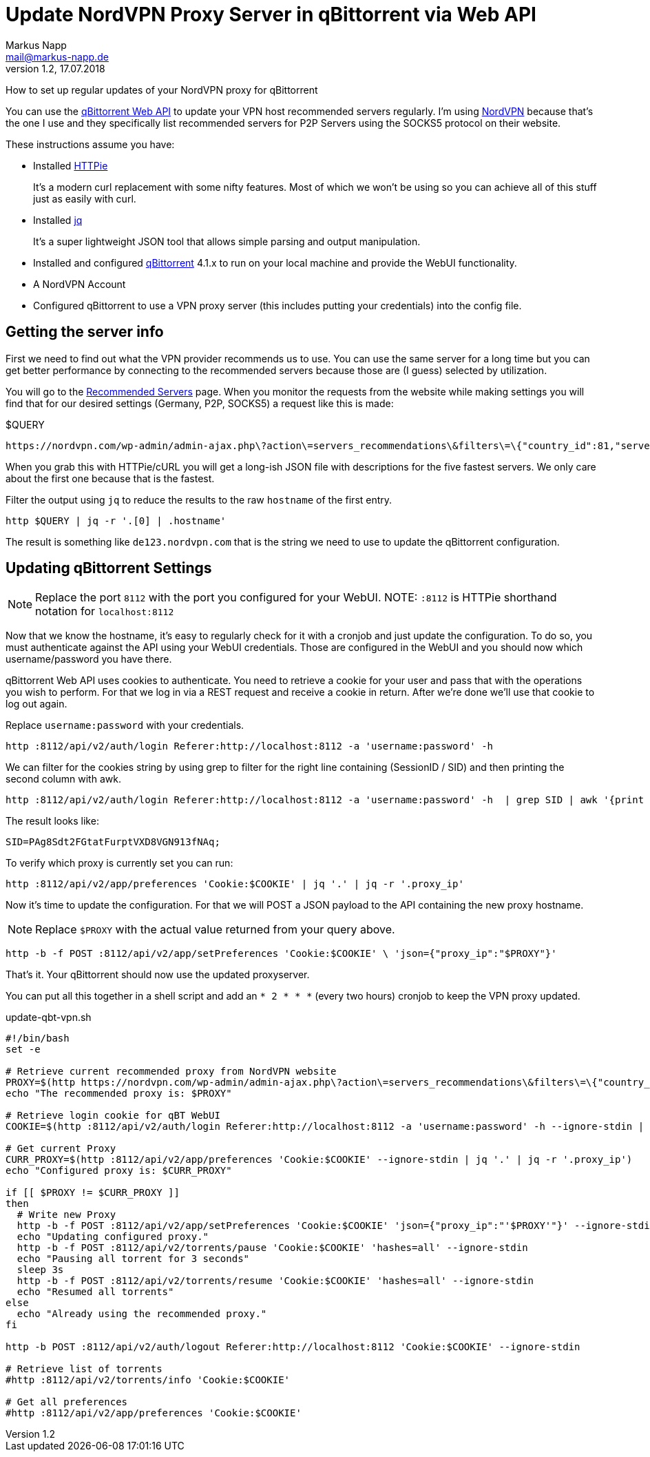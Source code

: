 = Update NordVPN Proxy Server in qBittorrent via Web API
:author: Markus Napp
:email: mail@markus-napp.de
:imagesdir: images
:toc-title: Inhalt
:icons: font
:revnumber: 1.2
:revdate: 17.07.2018
:stylesheet: ../boot-spacelab.css

How to set up regular updates of your NordVPN proxy for qBittorrent

You can use the link:https://github.com/qbittorrent/qBittorrent/wiki/Web-API-Documentation[qBittorrent Web API] to update your VPN host recommended servers
regularly. I'm using link:http://www.nordvpn.com[NordVPN] because that's
the one I use and they specifically list recommended servers
for P2P Servers using the SOCKS5 protocol on their website.

These instructions assume you have:

* Installed link:https://httpie.org/[HTTPie]
+
It's a modern curl replacement with some nifty features. Most of which we won't
be using so you can achieve all of this stuff just as easily with curl.
* Installed link:https://stedolan.github.io/jq/[jq]
+
It's a super lightweight JSON tool that allows simple parsing and output manipulation.
* Installed and configured link:https://www.qbittorrent.org[qBittorrent] 4.1.x to run on your local machine and provide the WebUI functionality.
* A NordVPN Account
* Configured qBittorrent to use a VPN proxy server (this includes putting your
  credentials) into the config file.

== Getting the server info

First we need to find out what the VPN provider recommends us to use. You can
use the same server for a long time but you can get better performance by connecting
to the recommended servers because those are (I guess) selected by utilization.

You will go to the link:https://nordvpn.com/servers/#recommended[Recommended Servers] page.
When you monitor the requests from the website while making settings you will find
that for our desired settings (Germany, P2P, SOCKS5) a request like this is made:

.$QUERY
----
https://nordvpn.com/wp-admin/admin-ajax.php\?action\=servers_recommendations\&filters\=\{"country_id":81,"servers_groups":\[15\],"servers_technologies":\[7\]\}
----

When you grab this with HTTPie/cURL you will get a long-ish JSON file with descriptions
for the five fastest servers. We only care about the first one because that is
the fastest.

Filter the output using `jq` to reduce the results to the raw `hostname` of the
first entry.

[source,bash]
----
http $QUERY | jq -r '.[0] | .hostname'
----

The result is something like `de123.nordvpn.com` that is the string we need to
use to update the qBittorrent configuration.

== Updating qBittorrent Settings

NOTE: Replace the port `8112` with the port you configured for your WebUI.
NOTE: `:8112` is HTTPie shorthand notation for `localhost:8112`

Now that we know the hostname, it's easy to regularly check for it with a cronjob
and just update the configuration. To do so, you must authenticate against the
API using your WebUI credentials. Those are configured in the WebUI and you should
now which username/password you have there.

qBittorrent Web API uses cookies to authenticate. You need to retrieve a cookie
for your user and pass that with the operations you wish to perform. For that we
log in via a REST request and receive a cookie in return. After we're done we'll
use that cookie to log out again.

Replace `username:password` with your credentials.

[source,bash]
----
http :8112/api/v2/auth/login Referer:http://localhost:8112 -a 'username:password' -h
----

We can filter for the cookies string by using grep to filter for the right line
containing (SessionID / SID) and then printing the second column with awk.

[source,bash]
----
http :8112/api/v2/auth/login Referer:http://localhost:8112 -a 'username:password' -h  | grep SID | awk '{print $2}'
----

The result looks like:

[source,bash]
----
SID=PAg8Sdt2FGtatFurptVXD8VGN913fNAq;
----

To verify which proxy is currently set you can run:

[source,bash]
----
http :8112/api/v2/app/preferences 'Cookie:$COOKIE' | jq '.' | jq -r '.proxy_ip'
----

Now it's time to update the configuration. For that we will POST a JSON payload
to the API containing the new proxy hostname.

NOTE: Replace `$PROXY` with the actual value returned from your query above.

[source,bash]
----
http -b -f POST :8112/api/v2/app/setPreferences 'Cookie:$COOKIE' \ 'json={"proxy_ip":"$PROXY"}'
----

That's it. Your qBittorrent should now use the updated proxyserver.

You can put all this together in a shell script and add an `* 2 * * *` (every two hours) cronjob to
keep the VPN proxy updated.

.update-qbt-vpn.sh
[source,bash]
----
#!/bin/bash
set -e

# Retrieve current recommended proxy from NordVPN website
PROXY=$(http https://nordvpn.com/wp-admin/admin-ajax.php\?action\=servers_recommendations\&filters\=\{"country_id":81,"servers_groups":\[15\],"servers_technologies":\[7\]\} | jq -r '.[0] | .hostname')
echo "The recommended proxy is: $PROXY"

# Retrieve login cookie for qBT WebUI
COOKIE=$(http :8112/api/v2/auth/login Referer:http://localhost:8112 -a 'username:password' -h --ignore-stdin | grep SID | awk '{print $2}')

# Get current Proxy
CURR_PROXY=$(http :8112/api/v2/app/preferences 'Cookie:$COOKIE' --ignore-stdin | jq '.' | jq -r '.proxy_ip')
echo "Configured proxy is: $CURR_PROXY"

if [[ $PROXY != $CURR_PROXY ]]
then
  # Write new Proxy
  http -b -f POST :8112/api/v2/app/setPreferences 'Cookie:$COOKIE' 'json={"proxy_ip":"'$PROXY'"}' --ignore-stdin
  echo "Updating configured proxy."
  http -b -f POST :8112/api/v2/torrents/pause 'Cookie:$COOKIE' 'hashes=all' --ignore-stdin
  echo "Pausing all torrent for 3 seconds"
  sleep 3s
  http -b -f POST :8112/api/v2/torrents/resume 'Cookie:$COOKIE' 'hashes=all' --ignore-stdin
  echo "Resumed all torrents"
else
  echo "Already using the recommended proxy."
fi

http -b POST :8112/api/v2/auth/logout Referer:http://localhost:8112 'Cookie:$COOKIE' --ignore-stdin

# Retrieve list of torrents
#http :8112/api/v2/torrents/info 'Cookie:$COOKIE'

# Get all preferences
#http :8112/api/v2/app/preferences 'Cookie:$COOKIE'

----
